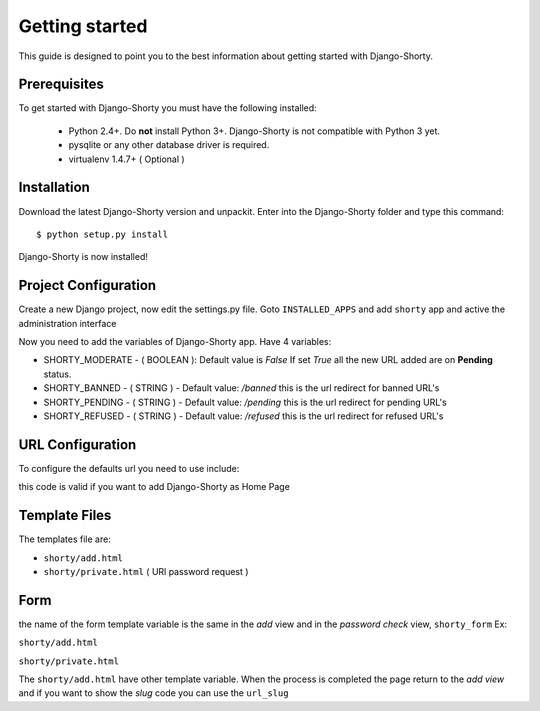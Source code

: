 .. _gettingstarted:

===============
Getting started
===============

This guide is designed to point you to the best information about getting
started with Django-Shorty.

Prerequisites
=============

To get started with Django-Shorty you must have the following installed:

 * Python 2.4+.  Do **not** install Python 3+. Django-Shorty is not 
   compatible with Python 3 yet.
 * pysqlite or any other database driver is required.
 * virtualenv 1.4.7+ ( Optional )
 
 
.. _ref-install:

Installation
============

Download the latest Django-Shorty version and unpackit.
Enter into the Django-Shorty folder and type this command::

	$ python setup.py install

Django-Shorty is now installed!

.. _ref-configuration:

Project Configuration
=====================

Create a new Django project, now edit the settings.py file.
Goto :literal:`INSTALLED_APPS` and add :literal:`shorty` app and active the administration
interface

.. code-block:: python
	:linenos:
	
	INSTALLED_APPS = (
    	........
    	'django.contrib.admin',
    	'shorty',
	)

Now you need to add the variables of Django-Shorty app.
Have 4 variables:

* SHORTY_MODERATE - ( BOOLEAN ):
  Default value is *False*
  If set *True* all the new URL added are on **Pending** status.
* SHORTY_BANNED - ( STRING ) - 
  Default value: */banned*
  this is the url redirect for banned URL's
* SHORTY_PENDING - ( STRING ) - 
  Default value: */pending*
  this is the url redirect for pending URL's
* SHORTY_REFUSED - ( STRING ) - 
  Default value: */refused*
  this is the url redirect for refused URL's

.. _ref-url:

URL Configuration
=================

To configure the defaults url you need to use include:

.. code-block:: python
	:linenos:
	url(r'^', include('shorty.urls')),

this code is valid if you want to add Django-Shorty as Home Page

.. _ref-template:

Template Files
=================

The templates file are:

* :literal:`shorty/add.html`
* :literal:`shorty/private.html` ( URl password request )

.. _ref-form:

Form
=================

the name of the form template variable is the same in the *add* view and in the *password check* view,
:literal:`shorty_form`
Ex:

:literal:`shorty/add.html`

.. code-block:: python
	:linenos:
	
	<form action="." method="post">
    	{% csrf_token %}
    	{{ shorty_form.as_p }}
    	<input type="submit" value="Submit" />
	</form>

:literal:`shorty/private.html`

.. code-block:: python
	:linenos:
	
	<form action="." method="post">
    	{% csrf_token %}
    	{{ shorty_form.as_p }}
    	<input type="submit" value="Submit" />
	</form>

The :literal:`shorty/add.html` have other template variable.
When the process is completed the page return to the *add view* and
if you want to show the *slug* code you can use the :literal:`url_slug`

.. code-block:: python
	:linenos:
	
	<form action="." method="post">
    	{% csrf_token %}
    	{{ shorty_form.as_p }}
    	<input type="submit" value="Submit" />
	</form>
	The Short URL:
	{% if url_slug %}
		http://ttt.io/{{ url_slug }}
	{% endif %}

